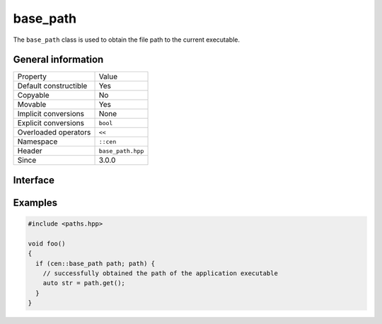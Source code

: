 base_path
=========

The ``base_path`` class is used to obtain the file path to the current executable.

General information
-------------------

======================  =========================================
  Property               Value
----------------------  -----------------------------------------
Default constructible    Yes
Copyable                 No
Movable                  Yes
Implicit conversions     None
Explicit conversions     ``bool``
Overloaded operators     ``<<``
Namespace                ``::cen``
Header                   ``base_path.hpp``
Since                    3.0.0
======================  =========================================

Interface 
---------

.. doxygenclass:: cen::base_path
  :members:
  :undoc-members:
  :outline:
  :no-link:

Examples
--------

.. code-block:: C++
  
  #include <paths.hpp>

  void foo()
  {
    if (cen::base_path path; path) {
      // successfully obtained the path of the application executable
      auto str = path.get();
    }
  }